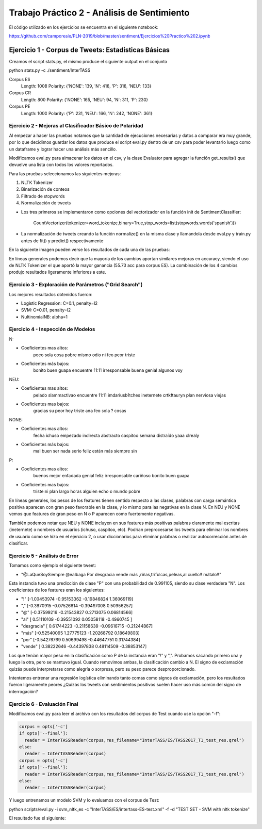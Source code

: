 ==============================================
Trabajo Práctico 2 - Análisis de Sentimiento
==============================================

El código utilizado en los ejercicios se encuentra en el siguiente notebook:

https://github.com/camporeale/PLN-2019/blob/master/sentiment/Ejercicios%20Practico%202.ipynb


Ejercicio 1 - Corpus de Tweets: Estadísticas Básicas
====================================================

Creamos el script stats.py, el mismo produce el siguiente output en el conjunto 

python stats.py -c ./sentiment/InterTASS

Corpus ES
  Length: 1008
  Polarity:  {'NONE': 139, 'N': 418, 'P': 318, 'NEU': 133}

Corpus CR
  Length: 800
  Polarity:  {'NONE': 165, 'NEU': 94, 'N': 311, 'P': 230}

Corpus PE
  Length: 1000
  Polarity:  {'P': 231, 'NEU': 166, 'N': 242, 'NONE': 361}



Ejercicio 2 - Mejoras al Clasificador Básico de Polaridad
---------------------------------------------------------

Al empezar a hacer las pruebas notamos que la cantidad de ejecuciones necesarias y datos a comparar era muy grande, por lo que decidimos guardar los datos que produce el script eval.py dentro de un csv para poder levantarlo luego como un dataframe y lograr hacer una análisis más sencillo.

Modificamos eval.py para almacenar los datos en el csv, y la clase Evaluator para agregar la función get_results() que devuelve una lista con todos los valores reportados.

Para las pruebas seleccionamos las siguientes mejoras:

1. NLTK Tokenizer 
2. Binarización de conteos
3. Filtrado de stopwords
4. Normalización de tweets

- Los tres primeros se implementaron como opciones del vectorizador en la función init de SentimentClassifier:

        CountVectorizer(tokenizer=word_tokenize,binary=True,stop_words=list(stopwords.words('spanish')))

- La normalización de tweets creando la función normalize() en la misma clase y llamandola desde eval.py y train.py antes de fit() y predict() respectivamente 

En la siguiente imagen pueden verse los resultados de cada una de las pruebas:

.. image:: https://github.com/camporeale/PLN-2019/blob/master/sentiment/results.png
   :width: 40pt
    

En líneas generales podemos decir que la mayoría de los cambios aportan similares mejoras en accuracy, siendo el uso de NLTK Tokenizer el que aportó la mayor ganancia (55.73 acc para corpus ES). La combinación de los 4 cambios produjo resultados ligeramente inferiores a este.



Ejercicio 3 - Exploración de Parámetros ("Grid Search")
-------------------------------------------------------

Los mejores resultados obtenidos fueron:

- Logistic Regression:  C=0.1, penalty=l2
- SVM:                  C=0.01, penalty=l2
- NultinomialNB:        alpha=1



Ejercicio 4 - Inspección de Modelos
-----------------------------------

N:

- Coeficientes mas altos: 
      poco sola cosa pobre mismo odio ni feo peor triste
- Coeficientes más bajos:
      bonito buen guapa encuentre 11:11 irresponsable buena genial algunos voy

NEU:

- Coeficientes mas altos:
      pelado slammactivao encuentre 11:11 imdariusb1tches ineternete crtkftauryn plan nerviosa viejas
- Coeficientes mas bajos:
      gracias su peor hoy triste ana feo sola ? cosas


NONE:

- Coeficientes mas altos:
      fecha ichuso empezado indirecta abstracto caspitoo semana distraído yaaa clrealy
- Coeficientes más bajos:
      mal buen ser nada serio feliz están más siempre sin
  
P:

- Coeficientes mas altos:
      buenos mejor enfadada genial feliz irresponsable cariñoso bonito buen guapa
- Coeficientes mas bajos:
      triste ni plan largo horas alguien echo o mundo pobre


En líneas generales, los pesos de los features tienen sentido respecto a las clases, palabras con carga semántica positiva aparecen con gran peso favorable en la clase, y lo mismo para las negativas en la clase N. En NEU y NONE vemos que features de gran peso en N o P aparecen como fuertemente negativas.

También podemos notar que NEU y NONE incluyen en sus features más positivas palabras claramente mal escritas (ineternete) o nombres de usuarios (ichuso, caspitoo, etc). Podrían preprocesarse los tweets para eliminar los nombres de usuario como se hizo en el ejercicio 2, o usar diccionarios para eliminar palabras o realizar autocorrección antes de clasificar.



Ejercicio 5 - Análisis de Error
-----------------------------------

Tomamos como ejemplo el siguiente tweet:

- "@LaQueSoySiempre @ealbaga Por desgracia vende más  ,riñas,trifulcas,peleas,al cuello!! mátalo!!"

Esta instancia tuvo una predicción de clase "P" con una probabilidad de 0.991105, siendo su clase verdadera "N". Los coeficientes de los features eran los siguientes:

- "!" [-1.00453974 -0.95153362 -0.19846824  1.36069119]

- "," [-0.3870915  -0.07526614 -0.39497008  0.50956257]

- "@" [-0.37599216 -0.21543827  0.2713075   0.06814566]

- "al" [ 0.51110109 -0.39551092  0.05058118 -0.4960745 ]

- "desgracia" [ 0.61744223 -0.21158639 -0.09616715 -0.21244867]

- "más" [-0.52540095  1.27775123 -1.20268792  0.18649803]

- "por" [-0.54276769  0.50699498 -0.44647751  0.31744384]

- "vende" [ 0.38222646 -0.44397838  0.48114509 -0.38853147]

Los que tenían mayor peso en la clasificación como P de la instancia eran "!" y ",". Probamos sacando primero una y luego la otra, pero se mantuvo igual. Cuando removimos ambas, la clasificación cambio a N. El signo de exclamación quizás puede interpretarse como alegría o sorpresa, pero su peso parece desproporcionado. 

Intentemos entrenar una regresión logística eliminando tanto comas como signos de exclamación, pero los resultados fueron ligeramente peores ¿Quizás los tweets con sentimientos positivos suelen hacer uso más común del signo de interrogación?


Ejercicio 6 - Evaluación Final
-----------------------------------

Modificamos eval.py para leer el archivo con los resultados del corpus de Test cuando use la opción "-f":

.. code-block:: python

    corpus = opts['-c']
    if opts['--final']:
      reader = InterTASSReader(corpus,res_filename="InterTASS/ES/TASS2017_T1_test_res.qrel")
    else:
      reader = InterTASSReader(corpus)
    corpus = opts['-c']
    if opts['--final']:
      reader = InterTASSReader(corpus,res_filename="InterTASS/ES/TASS2017_T1_test_res.qrel")
    else:
      reader = InterTASSReader(corpus)

Y luego entrenamos un modelo SVM y lo evaluamos con el corpus de Test:

python scripts/eval.py -i svm_nltk_es -c "InterTASS/ES/intertass-ES-test.xml" -f -d "TEST SET - SVM with nltk tokenize"

El resultado fue el siguiente: 

.. image:: https://github.com/camporeale/PLN-2019/blob/master/sentiment/test_corpus_results.png
   :width: 40pt